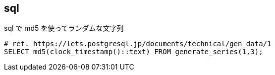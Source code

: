 == sql

[source,bash]
.sql で md5 を使ってランダムな文字列
----
# ref. https://lets.postgresql.jp/documents/technical/gen_data/1
SELECT md5(clock_timestamp()::text) FROM generate_series(1,3);
----

